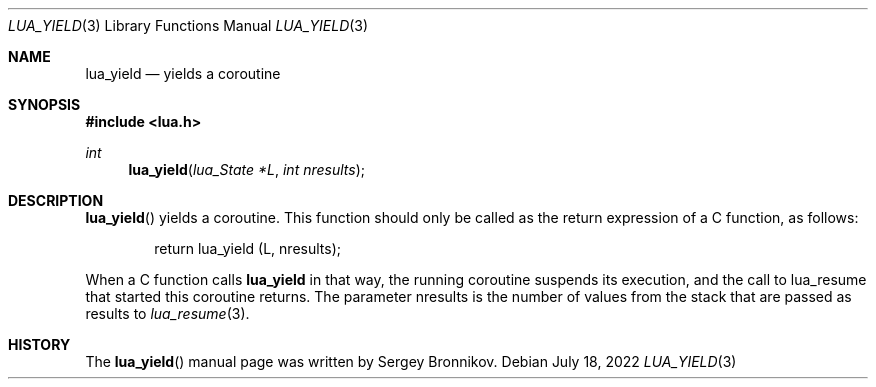 .Dd $Mdocdate: July 18 2022 $
.Dt LUA_YIELD 3
.Os
.Sh NAME
.Nm lua_yield
.Nd yields a coroutine
.Sh SYNOPSIS
.In lua.h
.Ft int
.Fn lua_yield "lua_State *L" "int nresults"
.Sh DESCRIPTION
.Fn lua_yield
yields a coroutine.
This function should only be called as the return expression of a C function,
as follows:
.Pp
.Bd -literal -offset indent -compact
return lua_yield (L, nresults);
.Ed
.Pp
When a C function calls
.Nm lua_yield
in that way, the running coroutine suspends its execution, and the call to
lua_resume that started this coroutine returns.
The parameter nresults is the number of values from the stack that are passed
as results to
.Xr lua_resume 3 .
.Sh HISTORY
The
.Fn lua_yield
manual page was written by Sergey Bronnikov.
